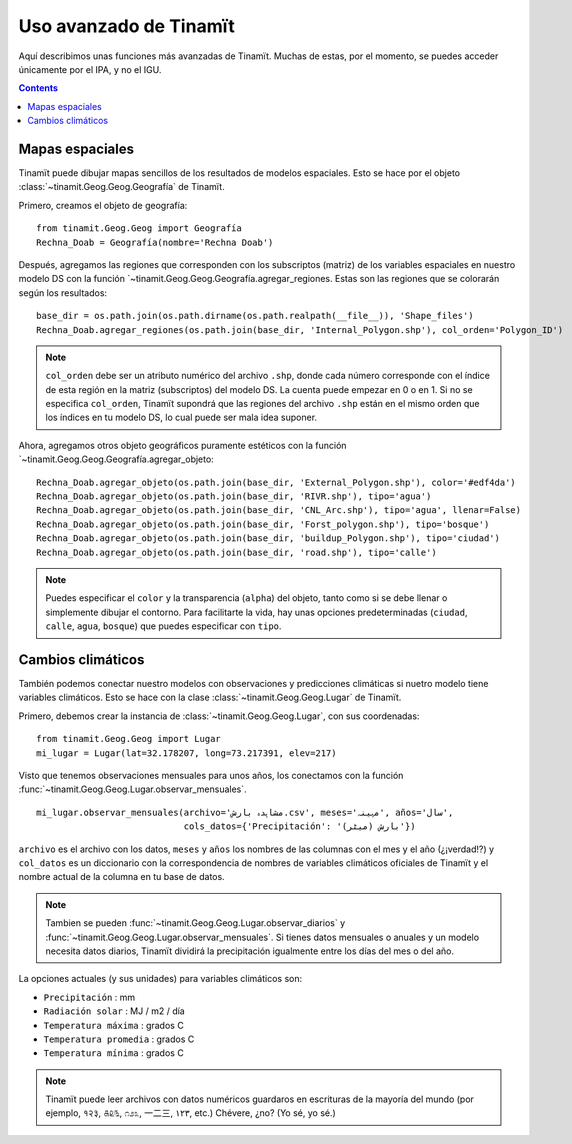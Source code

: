 .. _avanzado:

Uso avanzado de Tinamït
=======================
Aquí describimos unas funciones más avanzadas de Tinamït. Muchas de estas, por el momento, se puedes acceder únicamente
por el IPA, y no el IGU.

.. contents::

Mapas espaciales
----------------
Tinamït puede dibujar mapas sencillos de los resultados de modelos espaciales. Esto se hace por el objeto
:class:`~tinamit.Geog.Geog.Geografía` de Tinamït.

Primero, creamos el objeto de geografía::

    from tinamit.Geog.Geog import Geografía
    Rechna_Doab = Geografía(nombre='Rechna Doab')

Después, agregamos las regiones que corresponden con los subscriptos (matriz) de los variables espaciales en nuestro
modelo DS con la función `~tinamit.Geog.Geog.Geografía.agregar_regiones.
Estas son las regiones que se colorarán según los resultados::

    base_dir = os.path.join(os.path.dirname(os.path.realpath(__file__)), 'Shape_files')
    Rechna_Doab.agregar_regiones(os.path.join(base_dir, 'Internal_Polygon.shp'), col_orden='Polygon_ID')

.. note:: ``col_orden`` debe ser un atributo numérico del archivo ``.shp``, donde cada número corresponde con el
   índice de esta región en la matriz (subscriptos) del modelo DS. La cuenta puede empezar en 0 o en 1. Si no
   se especifica ``col_orden``, Tinamït supondrá que las regiones del archivo ``.shp`` están en el mismo orden que los
   índices en tu modelo DS, lo cual puede ser mala idea suponer.

Ahora, agregamos otros objeto geográficos puramente estéticos con la función `~tinamit.Geog.Geog.Geografía.agregar_objeto::

    Rechna_Doab.agregar_objeto(os.path.join(base_dir, 'External_Polygon.shp'), color='#edf4da')
    Rechna_Doab.agregar_objeto(os.path.join(base_dir, 'RIVR.shp'), tipo='agua')
    Rechna_Doab.agregar_objeto(os.path.join(base_dir, 'CNL_Arc.shp'), tipo='agua', llenar=False)
    Rechna_Doab.agregar_objeto(os.path.join(base_dir, 'Forst_polygon.shp'), tipo='bosque')
    Rechna_Doab.agregar_objeto(os.path.join(base_dir, 'buildup_Polygon.shp'), tipo='ciudad')
    Rechna_Doab.agregar_objeto(os.path.join(base_dir, 'road.shp'), tipo='calle')

.. note::
   Puedes especificar el ``color`` y la transparencia (``alpha``) del objeto, tanto como si se debe
   llenar o simplemente dibujar el contorno. Para facilitarte la vida, hay unas opciones predeterminadas
   (``ciudad``, ``calle``, ``agua``, ``bosque``) que puedes especificar con ``tipo``.

Cambios climáticos
------------------
También podemos conectar nuestro modelos con observaciones y predicciones climáticas si nuetro modelo tiene variables
climáticos. Esto se hace con la clase :class:`~tinamit.Geog.Geog.Lugar` de Tinamït.

Primero, debemos crear la instancia de :class:`~tinamit.Geog.Geog.Lugar`, con sus coordenadas::

    from tinamit.Geog.Geog import Lugar
    mi_lugar = Lugar(lat=32.178207, long=73.217391, elev=217)

Visto que tenemos observaciones mensuales para unos años, los conectamos con la función
:func:`~tinamit.Geog.Geog.Lugar.observar_mensuales`. ::

    mi_lugar.observar_mensuales(archivo='مشاہدہ بارش.csv', meses='مہینہ', años='سال',
                                cols_datos={'Precipitación': 'بارش (میٹر)'})

``archivo`` es el archivo con los datos, ``meses`` y ``años`` los nombres de las columnas con el mes y el año
(¿¡verdad!?) y ``col_datos`` es un diccionario con la correspondencia de nombres de variables climáticos oficiales
de Tinamït y el nombre actual de la columna en tu base de datos.

.. note::
   Tambien se pueden :func:`~tinamit.Geog.Geog.Lugar.observar_diarios` y :func:`~tinamit.Geog.Geog.Lugar.observar_mensuales`.
   Si tienes datos mensuales o anuales y un modelo necesita datos diarios, Tinamït dividirá la precipitación igualmente
   entre los días del mes o del año.

La opciones actuales (y sus unidades) para variables climáticos son:

* ``Precipitación`` : mm
* ``Radiación solar`` : MJ / m2 / día
* ``Temperatura máxima`` : grados C
* ``Temperatura promedia`` : grados C
* ``Temperatura mínima`` : grados C

.. note::
   Tinamït puede leer archivos con datos numéricos guardaros en escrituras de la mayoría del mundo (por ejemplo,
   १२३, ௧௨௩, ೧೨೩, 一二三, ١٢٣, etc.) Chévere, ¿no? (Yo sé, yo sé.)

